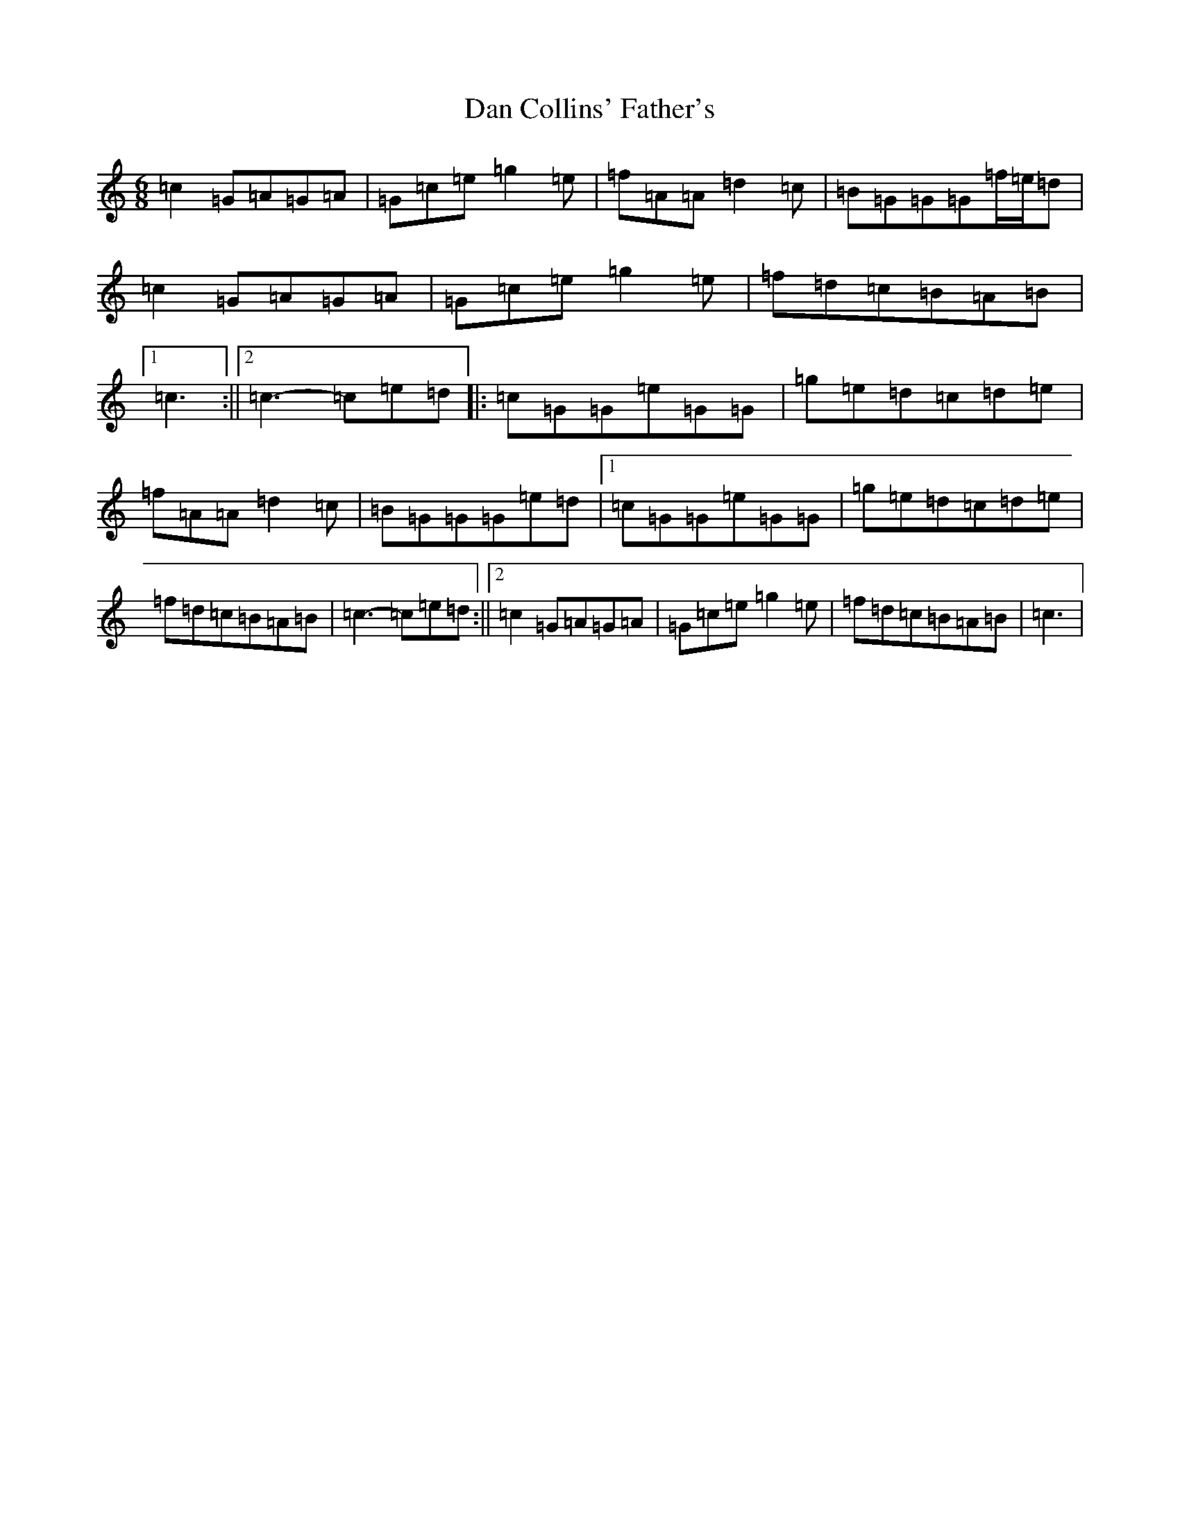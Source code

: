 X: 4747
T: Dan Collins' Father's
S: https://thesession.org/tunes/2217#setting30658
Z: D Major
R: jig
M:6/8
L:1/8
K: C Major
=c2=G=A=G=A|=G=c=e=g2=e|=f=A=A=d2=c|=B=G=G=G=f/2=e/2=d|=c2=G=A=G=A|=G=c=e=g2=e|=f=d=c=B=A=B|1=c3:||2=c3-=c=e=d|:=c=G=G=e=G=G|=g=e=d=c=d=e|=f=A=A=d2=c|=B=G=G=G=e=d|1=c=G=G=e=G=G|=g=e=d=c=d=e|=f=d=c=B=A=B|=c3-=c=e=d:||2=c2=G=A=G=A|=G=c=e=g2=e|=f=d=c=B=A=B|=c3|